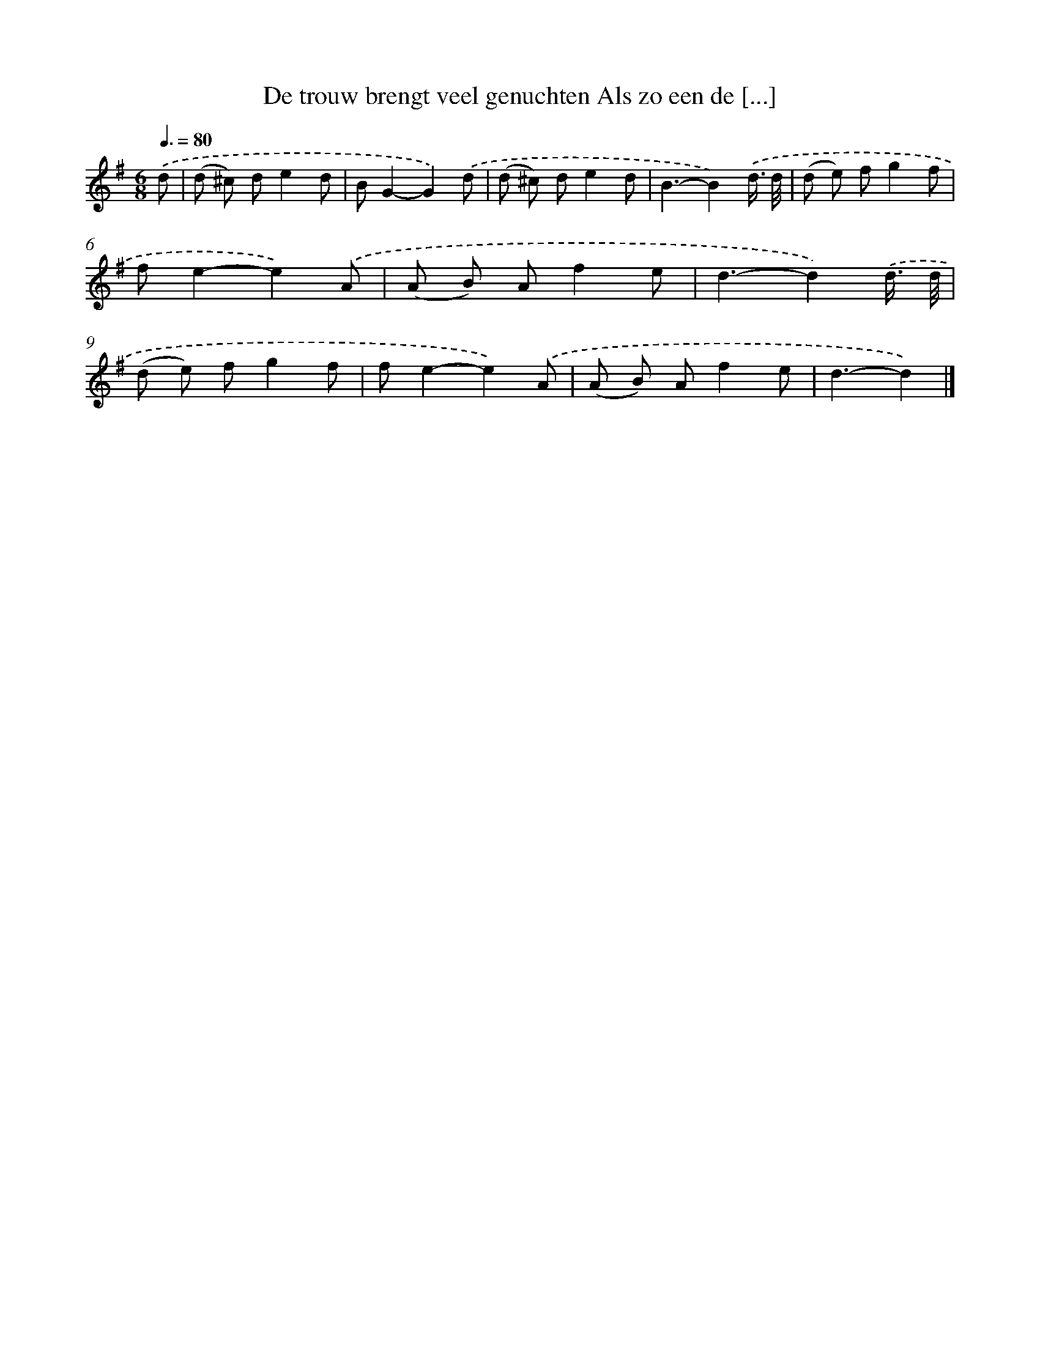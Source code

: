 X: 2254
T: De trouw brengt veel genuchten Als zo een de [...]
%%abc-version 2.0
%%abcx-abcm2ps-target-version 5.9.1 (29 Sep 2008)
%%abc-creator hum2abc beta
%%abcx-conversion-date 2018/11/01 14:35:49
%%humdrum-veritas 815669311
%%humdrum-veritas-data 1114466262
%%continueall 1
%%barnumbers 0
L: 1/8
M: 6/8
Q: 3/8=80
K: G clef=treble
.('d [I:setbarnb 1]|
(d ^c) de2d |
BG2-G2).('d |
(d ^c) de2d |
B3-B2).('d3// d// |
(d e) fg2f |
fe2-e2).('A |
(A B) Af2e |
d3-d2).('d3// d// |
(d e) fg2f |
fe2-e2).('A |
(A B) Af2e |
d3-d2) |]
